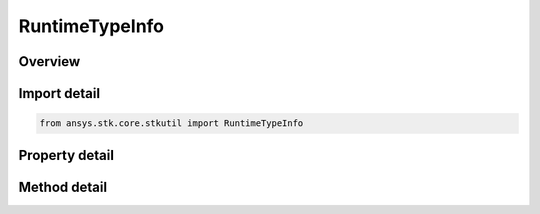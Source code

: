 RuntimeTypeInfo
===============

.. py:class:: ansys.stk.core.stkutil.RuntimeTypeInfo

   Bases: 

   Runtime Type info coclass.

.. py:currentmodule:: RuntimeTypeInfo

Overview
--------

.. tab-set::

    .. tab-item:: Methods
        
        .. list-table::
            :header-rows: 0
            :widths: auto

            * - :py:attr:`~ansys.stk.core.stkutil.RuntimeTypeInfo.get_item`
              - Return the property of the collection at the given index.

    .. tab-item:: Properties
        
        .. list-table::
            :header-rows: 0
            :widths: auto

            * - :py:attr:`~ansys.stk.core.stkutil.RuntimeTypeInfo.properties`
              - Get the collection of properties.
            * - :py:attr:`~ansys.stk.core.stkutil.RuntimeTypeInfo.is_collection`
              - Determines if the interface is a collection.
            * - :py:attr:`~ansys.stk.core.stkutil.RuntimeTypeInfo.count`
              - If the interface is a collection, returns the collection count.



Import detail
-------------

.. code-block:: python

    from ansys.stk.core.stkutil import RuntimeTypeInfo


Property detail
---------------

.. py:property:: properties
    :canonical: ansys.stk.core.stkutil.RuntimeTypeInfo.properties
    :type: IPropertyInfoCollection

    Get the collection of properties.

.. py:property:: is_collection
    :canonical: ansys.stk.core.stkutil.RuntimeTypeInfo.is_collection
    :type: bool

    Determines if the interface is a collection.

.. py:property:: count
    :canonical: ansys.stk.core.stkutil.RuntimeTypeInfo.count
    :type: int

    If the interface is a collection, returns the collection count.


Method detail
-------------




.. py:method:: get_item(self, index: int) -> PropertyInfo
    :canonical: ansys.stk.core.stkutil.RuntimeTypeInfo.get_item

    Return the property of the collection at the given index.

    :Parameters:

    **index** : :obj:`~int`

    :Returns:

        :obj:`~PropertyInfo`

